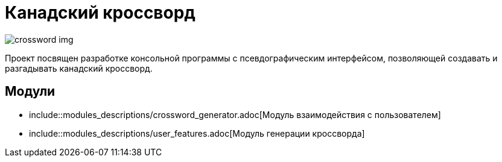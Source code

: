 = *Канадский кроссворд*

image::images/crossword_example.jpg[crossword img]

Проект посвящен разработке консольной программы с псевдографическим интерфейсом, позволяющей создавать и разгадывать канадский кроссворд.

== Модули

- include::modules_descriptions/crossword_generator.adoc[Модуль взаимодействия с пользователем]

- include::modules_descriptions/user_features.adoc[Модуль генерации кроссворда]